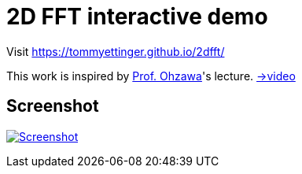 = 2D FFT interactive demo

Visit https://tommyettinger.github.io/2dfft/


This work is inspired by link:http://ohzawa-lab.bpe.es.osaka-u.ac.jp/izumi/[Prof. Ohzawa]'s lecture. link:https://www.youtube.com/watch?v=pCVdNYvORVw[→video]

== Screenshot

image:./screenshot.png[Screenshot, link=https://tommyettinger.github.io/2dfft/]
